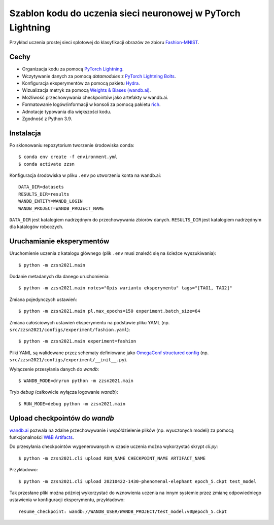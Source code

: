 ************************************************************
Szablon kodu do uczenia sieci neuronowej w PyTorch Lightning
************************************************************

Przykład uczenia prostej sieci splotowej do klasyfikacji obrazów ze zbioru `Fashion-MNIST <https://github.com/zalandoresearch/fashion-mnist>`_.

Cechy
-----

* Organizacja kodu za pomocą `PyTorch Lightning <https://pytorch-lightning.readthedocs.io/en/latest/>`_.
* Wczytywanie danych za pomocą `datamodules` z `PyTorch Lightning Bolts <https://lightning-bolts.readthedocs.io/en/latest/>`_.
* Konfiguracja eksperymentów za pomocą pakietu `Hydra <https://hydra.cc/docs/next/tutorials/intro/>`_.
* Wizualizacja metryk za pomocą `Weights & Biases (wandb.ai) <https://docs.wandb.ai/>`_.
* Możliwość przechowywania checkpointów jako artefakty w wandb.ai.
* Formatowanie logów/informacji w konsoli za pomocą pakietu `rich <https://github.com/willmcgugan/rich>`_.
* Adnotacje typowania dla większości kodu.
* Zgodność z Python 3.9.

Instalacja
----------

Po sklonowaniu repozytorium tworzenie środowiska conda::

    $ conda env create -f environment.yml
    $ conda activate zzsn

Konfiguracja środowiska w pliku ``.env`` po utworzeniu konta na wandb.ai::

    DATA_DIR=datasets
    RESULTS_DIR=results
    WANDB_ENTITY=WANDB_LOGIN
    WANDB_PROJECT=WANDB_PROJECT_NAME

``DATA_DIR`` jest katalogiem nadrzędnym do przechowywania zbiorów danych.
``RESULTS_DIR`` jest katalogiem nadrzędnym dla katalogów roboczych.


Uruchamianie eksperymentów
--------------------------

Uruchomienie uczenia z katalogu głównego (plik ``.env`` musi znaleźć się na ścieżce wyszukiwania)::

    $ python -m zzsn2021.main

Dodanie metadanych dla danego uruchomienia::
    
    $ python -m zzsn2021.main notes="Opis wariantu eksperymentu" tags="[TAG1, TAG2]"

Zmiana pojedynczych ustawień::

    $ python -m zzsn2021.main pl.max_epochs=150 experiment.batch_size=64

Zmiana całościowych ustawień eksperymentu na podstawie pliku YAML
(np. ``src/zzsn2021/configs/experiment/fashion.yaml``)::

    $ python -m zzsn2021.main experiment=fashion

Pliki YAML są walidowane przez schematy definiowane jako `OmegaConf structured config <https://omegaconf.readthedocs.io/en/latest/structured_config.html>`_
(np. ``src/zzsn2021/configs/experiment/__init__.py``).

Wyłączenie przesyłania danych do *wandb*::

    $ WANDB_MODE=dryrun python -m zzsn2021.main 

Tryb *debug* (całkowicie wyłącza logowanie *wandb*)::

    $ RUN_MODE=debug python -m zzsn2021.main


Upload checkpointów do *wandb*
------------------------------

`wandb.ai <https://wandb.ai>`_ pozwala na zdalne przechowywanie i współdzielenie plików (np. wyuczonych modeli)
za pomocą funkcjonalności `W&B Artifacts <https://docs.wandb.ai/guides/artifacts/api>`_.

Do przesyłania checkpointów wygenerowanych w czasie uczenia można wykorzystać skrypt `cli.py`::

    $ python -m zzsn2021.cli upload RUN_NAME CHECKPOINT_NAME ARTIFACT_NAME

Przykładowo::

    $ python -m zzsn2021.cli upload 20210422-1430-phenomenal-elephant epoch_5.ckpt test_model

Tak przesłane pliki można później wykorzystać do wznowienia uczenia na innym systemie przez zmianę
odpowiedniego ustawienia w konfiguracji eksperymentu, przykładowo::

    resume_checkpoint: wandb://WANDB_USER/WANDB_PROJECT/test_model:v0@epoch_5.ckpt
